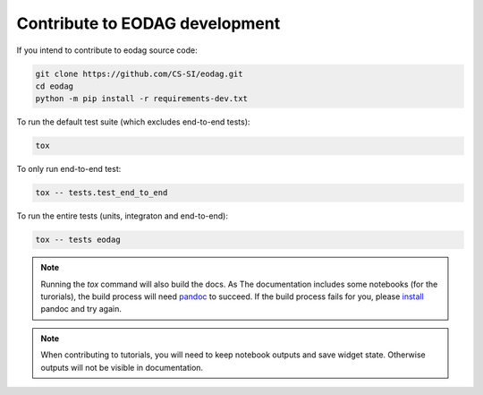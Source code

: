 .. _contribute:

Contribute to EODAG development
===============================

If you intend to contribute to eodag source code:

.. code-block:: bash

    git clone https://github.com/CS-SI/eodag.git
    cd eodag
    python -m pip install -r requirements-dev.txt

To run the default test suite (which excludes end-to-end tests):

.. code-block:: bash

    tox

To only run end-to-end test:

.. code-block:: bash

    tox -- tests.test_end_to_end

To run the entire tests (units, integraton and end-to-end):

.. code-block:: bash

    tox -- tests eodag

.. note::

    Running the `tox` command will also build the docs. As The documentation
    includes some notebooks (for the turorials), the build process will need
    `pandoc <http://pandoc.org>`_ to succeed. If the build process fails for
    you, please `install <http://pandoc.org/installing.html>`_ pandoc and try
    again.

.. note::

    When contributing to tutorials, you will need to keep notebook outputs
    and save widget state. Otherwise outputs will not be visible in documentation.

